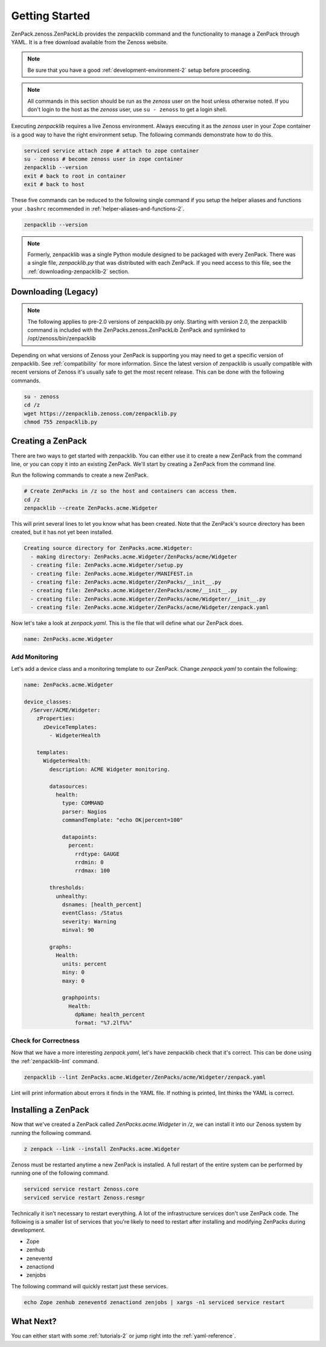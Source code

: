 .. _getting-started-2:

###############
Getting Started
###############

ZenPack.zenoss.ZenPackLib provides the zenpacklib command and the functionality to manage a ZenPack through YAML.  It is a free download available from the Zenoss website.

.. note::

    Be sure that you have a good :ref:`development-environment-2` setup before
    proceeding.

.. note::

    All commands in this section should be run as the *zenoss* user on the host
    unless otherwise noted. If you don't login to the host as the *zenoss* user,
    use ``su - zenoss`` to get a login shell.

Executing *zenpacklib* requires a live Zenoss environment. Always executing it as the *zenoss* user in your Zope container is a good way to have the right environment setup. The following commands demonstrate how to do this.

.. code-block:: bash

    serviced service attach zope # attach to zope container
    su - zenoss # become zenoss user in zope container
    zenpacklib --version
    exit # back to root in container
    exit # back to host

These five commands can be reduced to the following single command if you setup
the helper aliases and functions your ``.bashrc`` recommended in
:ref:`helper-aliases-and-functions-2`.

.. code-block:: bash

    zenpacklib --version

.. note::
  Formerly, zenpacklib was a single Python module designed to be packaged with every ZenPack.  There was a single file, `zenpacklib.py` that was distributed with each ZenPack.  If you need access to this file, see the :ref:`downloading-zenpacklib-2` section.


.. _downloading-zenpacklib-2:

********************
Downloading (Legacy)
********************

.. note::

    The following applies to pre-2.0 versions of zenpacklib.py only.  
    Starting with version 2.0, the zenpacklib command is included with the 
    ZenPacks.zenoss.ZenPackLib ZenPack and symlinked to /opt/zenoss/bin/zenpacklib 

Depending on what versions of Zenoss your ZenPack is supporting you may need to
get a specific version of zenpacklib. See :ref:`compatibility` for more
information. Since the latest version of zenpacklib is usually compatible with
recent versions of Zenoss it's usually safe to get the most recent release. This
can be done with the following commands.

.. code-block:: bash

    su - zenoss
    cd /z
    wget https://zenpacklib.zenoss.com/zenpacklib.py
    chmod 755 zenpacklib.py


.. _creating-a-zenpack-2:

******************
Creating a ZenPack
******************

There are two ways to get started with zenpacklib. You can either use it to
create a new ZenPack from the command line, or you can copy it into an existing
ZenPack. We'll start by creating a ZenPack from the command line.

Run the following commands to create a new ZenPack.

.. code-block:: bash

    # Create ZenPacks in /z so the host and containers can access them.
    cd /z
    zenpacklib --create ZenPacks.acme.Widgeter

This will print several lines to let you know what has been created. Note that
the ZenPack's source directory has been created, but it has not yet been
installed.

.. code-block:: text

    Creating source directory for ZenPacks.acme.Widgeter:
      - making directory: ZenPacks.acme.Widgeter/ZenPacks/acme/Widgeter
      - creating file: ZenPacks.acme.Widgeter/setup.py
      - creating file: ZenPacks.acme.Widgeter/MANIFEST.in
      - creating file: ZenPacks.acme.Widgeter/ZenPacks/__init__.py
      - creating file: ZenPacks.acme.Widgeter/ZenPacks/acme/__init__.py
      - creating file: ZenPacks.acme.Widgeter/ZenPacks/acme/Widgeter/__init__.py
      - creating file: ZenPacks.acme.Widgeter/ZenPacks/acme/Widgeter/zenpack.yaml

Now let's take a look at `zenpack.yaml`. This is the file that will define what
our ZenPack does.

.. code-block:: yaml

    name: ZenPacks.acme.Widgeter

Add Monitoring
--------------

Let's add a device class and a monitoring template to our ZenPack. Change
`zenpack.yaml` to contain the following:

.. code-block:: yaml

    name: ZenPacks.acme.Widgeter

    device_classes:
      /Server/ACME/Widgeter:
        zProperties:
          zDeviceTemplates:
            - WidgeterHealth

        templates:
          WidgeterHealth:
            description: ACME Widgeter monitoring.

            datasources:
              health:
                type: COMMAND
                parser: Nagios
                commandTemplate: "echo OK|percent=100"

                datapoints:
                  percent:
                    rrdtype: GAUGE
                    rrdmin: 0
                    rrdmax: 100

            thresholds:
              unhealthy:
                dsnames: [health_percent]
                eventClass: /Status
                severity: Warning
                minval: 90

            graphs:
              Health:
                units: percent
                miny: 0
                maxy: 0

                graphpoints:
                  Health:
                    dpName: health_percent
                    format: "%7.2lf%%"

Check for Correctness
---------------------

Now that we have a more interesting `zenpack.yaml`, let's have zenpacklib check
that it's correct. This can be done using the :ref:`zenpacklib-lint` command.

.. code-block:: bash

    zenpacklib --lint ZenPacks.acme.Widgeter/ZenPacks/acme/Widgeter/zenpack.yaml

Lint will print information about errors it finds in the YAML file. If nothing
is printed, lint thinks the YAML is correct.


.. _installing-a-zenpack-2:

********************
Installing a ZenPack
********************

Now that we've created a ZenPack called *ZenPacks.acme.Widgeter* in */z*, we can
install it into our Zenoss system by running the following command.

.. code-block:: bash

    z zenpack --link --install ZenPacks.acme.Widgeter

Zenoss must be restarted anytime a new ZenPack is installed. A full restart of
the entire system can be performed by running one of the following command.

.. code-block:: bash

    serviced service restart Zenoss.core
    serviced service restart Zenoss.resmgr

Technically it isn't necessary to restart everything. A lot of the
infrastructure services don't use ZenPack code. The following is a smaller list
of services that you're likely to need to restart after installing and modifying
ZenPacks during development.

- Zope
- zenhub
- zeneventd
- zenactiond
- zenjobs

The following command will quickly restart just these services.

.. code-block:: bash

    echo Zope zenhub zeneventd zenactiond zenjobs | xargs -n1 serviced service restart

**********
What Next?
**********

You can either start with some :ref:`tutorials-2` or jump right into the
:ref:`yaml-reference`.
